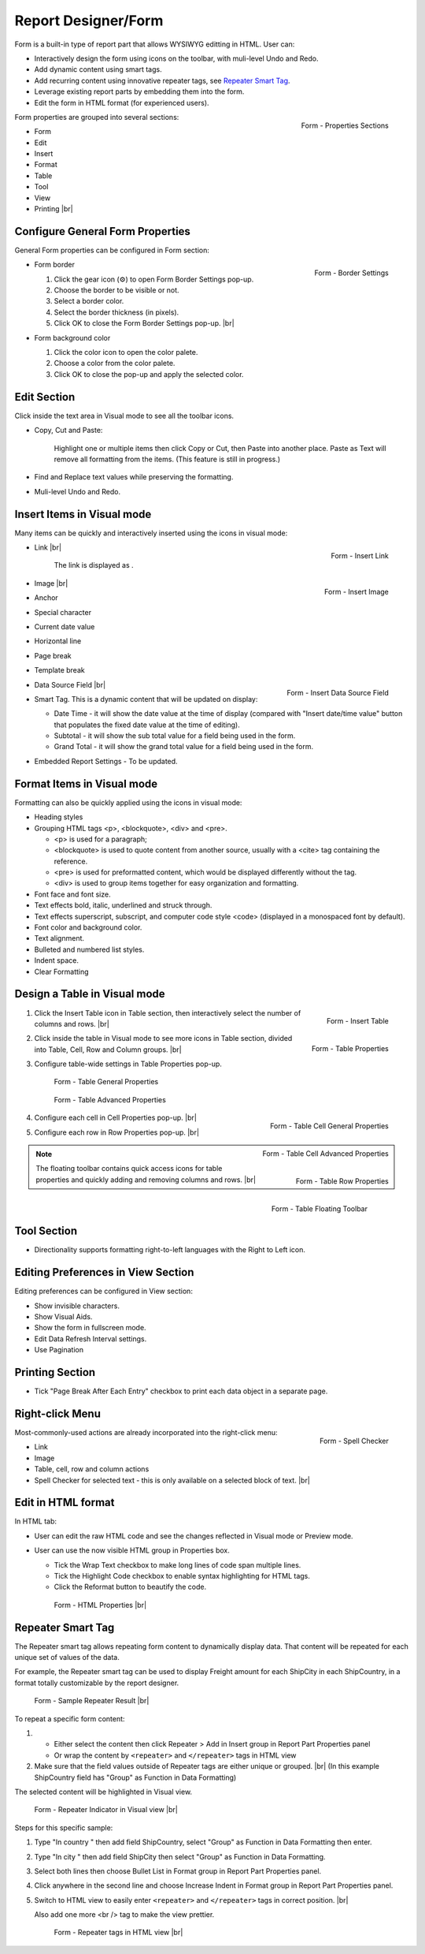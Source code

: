 

==========================
Report Designer/Form
==========================

Form is a built-in type of report part that allows WYSIWYG editting in
HTML. User can:

-  Interactively design the form using icons on the toolbar, with
   muli-level Undo and Redo.
-  Add dynamic content using smart tags.
-  Add recurring content using innovative repeater tags, see `Repeater Smart Tag`_.
-  Leverage existing report parts by embedding them into the form.
-  Edit the form in HTML format (for experienced users).

.. _Form_Properties_Sections:

.. figure:: /_static/images/Form_Properties_Sections.png
   :align: right
   :width: 218px

   Form - Properties Sections

Form properties are grouped into
several sections:

-  Form
-  Edit
-  Insert
-  Format
-  Table
-  Tool
-  View
-  Printing |br|

Configure General Form Properties
---------------------------------

General Form properties can be configured in Form section:

-  .. _Form_Border_Settings:

   .. figure:: /_static/images/Form_Border_Settings.png
      :align: right
      :width: 458px

      Form - Border Settings

   Form border

   #. Click the gear icon (⚙) to open Form Border Settings pop-up.
   #. Choose the border to be visible or not.
   #. Select a border color.
   #. Select the border thickness (in pixels).
   #. Click OK to close the Form Border Settings pop-up. |br|

-  Form background color

   #. Click the color icon to open the color palete.
   #. Choose a color from the color palete.
   #. Click OK to close the pop-up and apply the selected color.

Edit Section
------------

Click inside the text area in Visual mode to see all the toolbar icons.

-  Copy, Cut and Paste:

       Highlight one or multiple items then click Copy or Cut, then
       Paste into another place.
       Paste as Text will remove all formatting from the items. (This
       feature is still in progress.)

-  Find and Replace text values while preserving the formatting.

-  Muli-level Undo and Redo.

Insert Items in Visual mode
---------------------------

Many items can be quickly and interactively inserted using the icons in
visual mode:

-  .. _Form_Insert_Link_Pop-up:

   .. figure:: /_static/images/Form_Insert_Link_Pop-up.png
      :align: right
      :width: 324px

      Form - Insert Link

   Link |br|

      The link is displayed as |Form Link Display.png|.

-  .. _Form_Insert_Image_Pop-up:

   .. figure:: /_static/images/Form_Insert_Image_Pop-up.png
      :align: right
      :width: 376px

      Form - Insert Image

   Image |br|

-  Anchor

-  Special character

-  Current date value

-  Horizontal line

-  Page break

-  Template break

-  .. _Form_Insert_Field:

   .. figure:: /_static/images/Form_Insert_Field.png
      :align: right
      :width: 454px

      Form - Insert Data Source Field

   Data Source Field |br|

-  Smart Tag. This is a dynamic content that will be updated on display:

   -  Date Time - it will show the date value at the time of display
      (compared with "Insert date/time value" button that populates the
      fixed date value at the time of editing).
   -  Subtotal - it will show the sub total value for a field being used
      in the form.
   -  Grand Total - it will show the grand total value for a field being
      used in the form.

-  Embedded Report Settings - To be updated.

Format Items in Visual mode
---------------------------

Formatting can also be quickly applied using the icons in visual mode:

-  Heading styles

-  Grouping HTML tags <p>, <blockquote>, <div> and <pre>.

   -  <p> is used for a paragraph;
   -  <blockquote> is used to quote content from another source, usually
      with a <cite> tag containing the reference.
   -  <pre> is used for preformatted content, which would be displayed
      differently without the tag.
   -  <div> is used to group items together for easy organization and
      formatting.

-  Font face and font size.

-  Text effects bold, italic, underlined and struck through.

-  Text effects superscript, subscript, and computer code style <code>
   (displayed in a monospaced font by default).

-  Font color and background color.

-  Text alignment.

-  Bulleted and numbered list styles.

-  Indent space.

-  Clear Formatting

Design a Table in Visual mode
-----------------------------

#. .. _Form_Table_Insert:

   .. figure:: /_static/images/Form_Table_Insert.png
      :align: right
      :width: 180px

      Form - Insert Table

   Click the Insert Table icon in Table section, then interactively select the number of columns and rows. |br|
#. .. _Form_Table_Properties_Icons:

   .. figure:: /_static/images/Form_Table_Properties_Icons.png
      :align: right
      :width: 250px

      Form - Table Properties

   Click inside the table in Visual mode to see more icons in Table section, divided into Table, Cell,
   Row and Column groups. |br|
#. Configure table-wide settings in Table Properties pop-up.

   .. _Form_Table_General_Properties:

   .. figure:: /_static/images/Form_Table_General_Properties.png
      :width: 631px

      Form - Table General Properties

   .. _Form_Table_Advanced_Properties:

   .. figure:: /_static/images/Form_Table_Advanced_Properties.png
      :width: 631px

      Form - Table Advanced Properties

#. .. _Form_Table_Cell_General_Properties:

   .. figure:: /_static/images/Form_Table_Cell_General_Properties.png
      :align: right
      :width: 552px

      Form - Table Cell General Properties

   .. _Form_Table_Cell_Advanced_Properties:

   .. figure:: /_static/images/Form_Table_Cell_Advanced_Properties.png
      :align: right
      :width: 555px

      Form - Table Cell Advanced Properties

   Configure each cell in Cell
   Properties pop-up. |br|
#. .. _Form_Table_Row_Properties:

   .. figure:: /_static/images/Form_Table_Row_Properties.png
      :align: right
      :width: 228px

      Form - Table Row Properties

   Configure each row in Row
   Properties pop-up. |br|

.. note::

   .. _Form_Table_Floating_Toolbar:

   .. figure:: /_static/images/Form_Table_Floating_Toolbar.png
      :align: right
      :width: 236px

      Form - Table Floating Toolbar

   The floating toolbar contains quick access icons for table properties and quickly adding and removing columns and rows. |br|

Tool Section
------------

-  Directionality supports formatting right-to-left languages with the Right to Left icon.

Editing Preferences in View Section
-----------------------------------

Editing preferences can be configured in View section:

-  Show invisible characters.
-  Show Visual Aids.
-  Show the form in fullscreen mode.
-  Edit Data Refresh Interval settings.
-  Use Pagination

Printing Section
----------------

-  Tick "Page Break After Each Entry" checkbox to print each data object
   in a separate page.

Right-click Menu
----------------

.. _Report_Form_Spell_Checker:

.. figure:: /_static/images/Report_Form_Spell_Checker.png
   :align: right
   :width: 344px

   Form - Spell Checker

Most-commonly-used actions are already
incorporated into the right-click menu:

-  Link
-  Image
-  Table, cell, row and column actions
-  Spell Checker for selected text - this is only available on a
   selected block of text. |br|

Edit in HTML format
-------------------

In HTML tab:

-  User can edit the raw HTML code and see the changes reflected in
   Visual mode or Preview mode.
-  User can use the now visible HTML
   group in Properties box.

   -  Tick the Wrap Text checkbox to make long lines of code span
      multiple lines.
   -  Tick the Highlight Code checkbox to enable syntax highlighting for
      HTML tags.
   -  Click the Reformat button to beautify the code.

   .. _Report_Form_HTML_tab:

   .. figure:: /_static/images/Report_Form_HTML_tab.png
      :width: 697px

      Form - HTML Properties |br|

Repeater Smart Tag
-------------------

The Repeater smart tag allows repeating form content to dynamically display data. That content will be repeated for each unique set of values of the data.

For example, the Repeater smart tag can be used to display Freight amount for each ShipCity in each ShipCountry, in a format totally customizable by the report designer.

.. figure:: /_static/images/Report_Form/Form_ShipCountry_Repeater_ShipCity_SumFreight_Preview.png
   :width: 205px

   Form - Sample Repeater Result |br|

To repeat a specific form content:

#. 

   *  Either select the content then click Repeater > Add in Insert group in Report Part Properties panel
   *  Or wrap the content by ``<repeater>`` and ``</repeater>`` tags in HTML view

#. Make sure that the field values outside of Repeater tags are either unique or grouped. |br|
   (In this example ShipCountry field has "Group" as Function in Data Formatting)

The selected content will be highlighted in Visual view.

.. figure:: /_static/images/Report_Form/Form_ShipCountry_Repeater_ShipCity_SumFreight_Visual.png
   :width: 221px

   Form - Repeater Indicator in Visual view |br|

Steps for this specific sample:

#. Type "In country " then add field ShipCountry, select "Group" as Function in Data Formatting then enter.
#. Type "In city " then add field ShipCity then select "Group" as Function in Data Formatting.
#. Select both lines then choose Bullet List in Format group in Report Part Properties panel.
#. Click anywhere in the second line and choose Increase Indent in Format group in Report Part Properties panel.
#. Switch to HTML view to easily enter ``<repeater>`` and ``</repeater>`` tags in correct position. |br|

   Also add one more <br /> tag to make the view prettier.

   .. figure:: /_static/images/Report_Form/Form_ShipCountry_Repeater_ShipCity_SumFreight_HTML.png
      :width: 923px

      Form - Repeater tags in HTML view |br|


.. |Form Link Display.png| image::  /_static/images/Form_Link_Display.png

